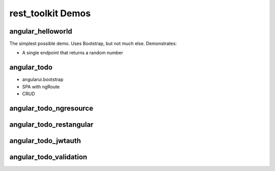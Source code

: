 ==================
rest_toolkit Demos
==================

angular_helloworld
==================

The simplest possible demo. Uses Bootstrap, but not much else.
Demonstrates:

- A single endpoint that returns a random number


angular_todo
============

- angularui.bootstrap
- SPA with ngRoute
- CRUD

angular_todo_ngresource
=======================


angular_todo_restangular
========================


angular_todo_jwtauth
====================

angular_todo_validation
=======================

